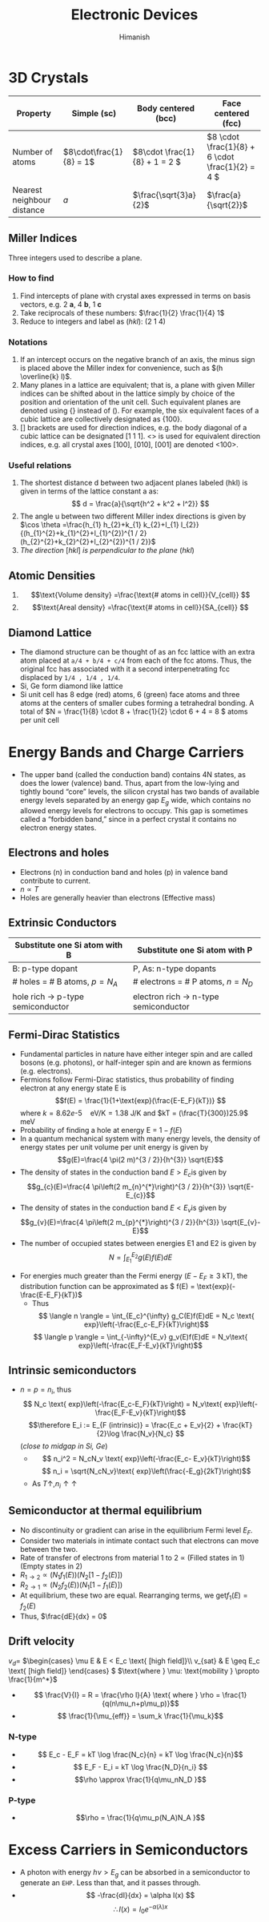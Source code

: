 #+title: Electronic Devices
#+author: Himanish

#+hugo_section: notes
#+hugo_categories: electronics
#+hugo_menu: :menu "main" :weight 2001

#+startup: content

#+hugo_base_dir: ../
#+hugo_section: ./

#+seq_todo: NEED__TO__UNDERSTAND | DONE
#+seq_todo: TO__BE__FIXED | FIXED

#+hugo_weight: auto
#+hugo_auto_set_lastmod: t
#+hugo_custom_front_matter: :mathjax t

* 3D Crystals
| Property                   | Simple (sc)           | Body centered (bcc)         | Face centered (fcc)                          |
|----------------------------+-----------------------+-----------------------------+----------------------------------------------|
| Number of atoms            | \(8\cdot\frac{1}{8} = 1\) | \(8\cdot \frac{1}{8} + 1 = 2 \) | \(8 \cdot \frac{1}{8} +  6 \cdot \frac{1}{2} = 4  \) |
| Nearest neighbour distance | \(a\)                 | \(\frac{\sqrt{3}a}{2}\)     | \(\frac{a}{\sqrt{2}}\)                       |

** Miller Indices
Three integers used to describe a plane.
*** How to find
1. Find intercepts of plane with crystal axes expressed in terms on basis vectors, e.g. 2 *a*, 4 *b*, 1 *c*
2. Take reciprocals of these numbers: \(\frac{1}{2} \frac{1}{4} 1\)
3. Reduce to integers and label as (/hkl/): (2 1 4)
*** Notations
1. If an intercept occurs on the negative branch of an axis, the minus sign is placed above the Miller index for convenience, such as \((h \overline{k} l)\).
2. Many planes in a lattice are equivalent; that is, a plane with given Miller indices can be shifted about in the lattice simply by choice of the position and orientation of the unit cell. Such equivalent planes are denoted using {} instead of (). For example, the six equivalent faces of a cubic lattice are collectively designated as {100}.
3. [] brackets are used for direction indices, e.g. the body diagonal of a cubic lattice can be designated [1 1 1]. <> is used for equivalent direction indices, e.g. all crystal axes [100], [010], [001] are denoted <100>.
*** Useful relations
1. The shortest distance d between two adjacent planes labeled (hkl) is given in terms of the lattice constant a as: \[ d = \frac{a}{\sqrt{h^2 + k^2 + l^2}} \]
2. The angle u between two different Miller index directions is given by \(\cos \theta =\frac{h_{1} h_{2}+k_{1} k_{2}+l_{1} l_{2}}{(h_{1}^{2}+k_{1}^{2}+l_{1}^{2})^{1 / 2}(h_{2}^{2}+k_{2}^{2}+l_{2}^{2})^{1 / 2}}\)
3. /The direction/ [\(hkl\)] /is perpendicular to the plane/ (\(hkl\))
** Atomic Densities
1. \[\text{Volume density} =\frac{\text{# atoms in cell}}{V_{cell}} \]
2. \[\text{Areal density} =\frac{\text{# atoms in cell}}{SA_{cell}} \]
# TODO Examples ({110}, {111})
**  Diamond Lattice
- The diamond structure can be thought of as an fcc lattice with an extra atom placed at =a/4 + b/4 + c/4= from each of the fcc atoms. Thus, the original fcc has associated with it a second interpenetrating fcc displaced by =1/4 , 1/4 , 1/4=.
- Si, Ge form diamond like lattice
- Si unit cell has 8 edge (red) atoms, 6 (green) face atoms and three atoms at the centers of smaller cubes forming a tetrahedral bonding. A total of \(N = \frac{1}{8} \cdot 8 + \frac{1}{2} \cdot 6 + 4 = 8 \) atoms per unit cell

* Energy Bands and Charge Carriers
# - The discrete energy levels of the isolated atom spread into bands of energies in a solid because in the solid the wavefunctions of electrons in neighboring atoms overlap, and an electron is not necessarily localized at a particular atom.
# - In a metal the outer electron of each alkali atom is contributed to the crystal as a whole, so that the solid is made up of ions with closed shells immersed in a sea of free electrons, and these electrons are free to move about the crystal under the influence of an electric field.
# - Fermion wavefunctions of a multi-electron system must be antisymmetric. When the spatial part is symmetric, the electron spins must be anti-parallel, and vice-versa (Pauli exclusion).
- The upper band (called the conduction band) contains 4N states, as does the lower (valence) band. Thus, apart from the low-lying and tightly bound “core” levels, the silicon crystal has two bands of available energy levels separated by an energy gap \(E_g\) wide, which contains no allowed energy levels for electrons to occupy. This gap is sometimes called a “forbidden band,” since in a perfect crystal it contains no electron energy states.
** Electrons and holes
- Electrons (n) in conduction band and holes (p) in valence band contribute to current.
- \(n \propto T\)
- Holes are generally heavier than electrons (Effective mass)
** Extrinsic Conductors
| Substitute one Si atom with B        | Substitute one Si atom with P            |
|--------------------------------------+------------------------------------------|
| B: p-type dopant                     | P, As: n-type dopants                    |
| # holes = # B atoms, \(p = N_A\)     | # electrons  = # P atoms,   \(n = N_D\)  |
| hole rich \(\rightarrow\) p-type semiconductor | electron rich \(\rightarrow\) n-type semiconductor |
** Fermi-Dirac Statistics
 - Fundamental particles in nature have either integer spin and are called bosons (e.g. photons), or half-integer spin and are known as fermions (e.g. electrons).
 - Fermions follow Fermi-Dirac statistics, thus probability of finding electron at any energy state E  is \[f(E) = \frac{1}{1+\text{exp}(\frac{E-E_F}{kT})} \] where \(k = 8.62 e\text{-}5 \quad \text{eV/K} = 1.38 \) J/K and \(kT = (\frac{T}{300})25.9\) meV
 - Probability of finding a hole at energy E = \(1 - f(E)\)
 - In a quantum mechanical system with many energy levels, the density of energy states per unit volume per unit energy is given by \[g(E)=\frac{4 \pi(2 m)^{3 / 2}}{h^{3}} \sqrt{E}\]
 - The density of states in the conduction band \(E > E_c\)is given by \[g_{c}(E)=\frac{4 \pi\left(2 m_{n}^{*}\right)^{3 / 2}}{h^{3}} \sqrt{E-E_{c}}\]
 - The density of states in the conduction band \(E < E_v\)is given by \[g_{v}(E)=\frac{4 \pi\left(2 m_{p}^{*}\right)^{3 / 2}}{h^{3}} \sqrt{E_{v}-E}\]
 - The number of occupied states between energies E1 and E2 is given by \[ N = \int_{E_1}^{E_2} g(E)f(E)dE \]
- For energies much greater than the Fermi energy (\(E-E_F \geq 3\) kT), the distribution function can be approximated as \( f(E) = \text{exp}(-\frac{E-E_F}{kT})\)
  - Thus \[ \langle n \rangle = \int_{E_c}^{\infty} g_C(E)f(E)dE = N_c \text{ exp}\left(-\frac{E_c-E_F}{kT}\right)\]
  \[ \langle p \rangle = \int_{-\infty}^{E_v} g_v(E)f(E)dE = N_v\text{ exp}\left(-\frac{E_F-E_v}{kT}\right)\]
** Intrinsic semiconductors
- \(n = p = n_i\), thus\[ N_c \text{ exp}\left(-\frac{E_c-E_F}{kT}\right) = N_v\text{ exp}\left(-\frac{E_F-E_v}{kT}\right)\] \[\therefore E_i := E_{F (intrinsic)} = \frac{E_c + E_v}{2} + \frac{kT}{2}\log \frac{N_v}{N_c} \] (/close to midgap in Si, Ge/)
  - \[ n_i^2 = N_cN_v \text{ exp}\left(-\frac{E_c- E_v}{kT}\right)\] \[ n_i = \sqrt{N_cN_v}\text{ exp}\left(\frac{-E_g}{2kT}\right)\]
  - As \(T \uparrow, n_i \uparrow \uparrow\)
** Semiconductor at thermal equilibrium
- No discontinuity or gradient can arise in the equilibrium Fermi level \(E_F\).
- Consider two materials in intimate contact such that electrons can move between the two.
- Rate of transfer of electrons from material 1 to 2 \(\propto\) (Filled states in 1) (Empty states in 2)
- \(R_{1 \rightarrow 2} \propto (N_1f_1(E)) (N_2[1-f_2(E)]) \)
- \(R_{2 \rightarrow 1} \propto (N_2f_2(E)) (N_1[1-f_1(E)]) \)
- At equilibrium, these two are equal. Rearranging terms, we get\(f_1(E) = f_2(E)\)
- Thus, \(\frac{dE}{dx} = 0\)
** Drift velocity
 \(v_d = \)
\(\begin{cases}
\mu E & E < E_c \text{ [high field]}\\
v_{sat} & E \geq E_c \text{ [high field]}
\end{cases} \)
\(\text{where } \mu: \text{mobility } \propto \frac{1}{m^*}\)
- \[ \frac{V}{I} = R = \frac{\rho l}{A} \text{ where } \rho = \frac{1}{q(n\mu_n+p\mu_p)}\]
- \[ \frac{1}{\mu_{eff}} = \sum_k \frac{1}{\mu_k}\]
*** N-type
- \[ E_c - E_F = kT \log \frac{N_c}{n} = kT \log \frac{N_c}{n}\]
- \[ E_F - E_i = kT \log \frac{N_D}{n_i} \]
- \[\rho \approx \frac{1}{q\mu_nN_D }\]
*** P-type
- \[\rho = \frac{1}{q\mu_p(N_A)N_A }\]
* Excess Carriers in Semiconductors
- A photon with energy \(h\nu > E_g\) can be absorbed in a semiconductor to generate an =EHP=. Less than that, and it passes through.
- \[ -\frac{dI}{dx} = \alpha I(x) \] \[\therefore I(x) = I_0e^{-\alpha(\lambda) x} \]
